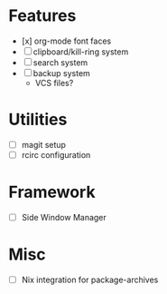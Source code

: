 * Features
- [x] org-mode font faces
- [ ] clipboard/kill-ring system
- [ ] search system
- [ ] backup system
  - VCS files?
* Utilities
- [ ] magit setup
- [ ] rcirc configuration
* Framework
- [ ] Side Window Manager
* Misc
- [-] Nix integration for package-archives
